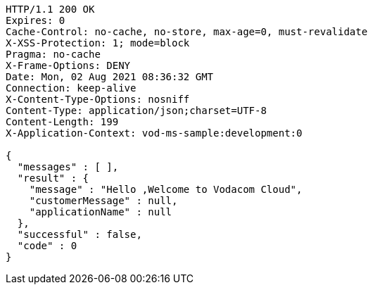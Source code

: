 [source,http,options="nowrap"]
----
HTTP/1.1 200 OK
Expires: 0
Cache-Control: no-cache, no-store, max-age=0, must-revalidate
X-XSS-Protection: 1; mode=block
Pragma: no-cache
X-Frame-Options: DENY
Date: Mon, 02 Aug 2021 08:36:32 GMT
Connection: keep-alive
X-Content-Type-Options: nosniff
Content-Type: application/json;charset=UTF-8
Content-Length: 199
X-Application-Context: vod-ms-sample:development:0

{
  "messages" : [ ],
  "result" : {
    "message" : "Hello ,Welcome to Vodacom Cloud",
    "customerMessage" : null,
    "applicationName" : null
  },
  "successful" : false,
  "code" : 0
}
----
